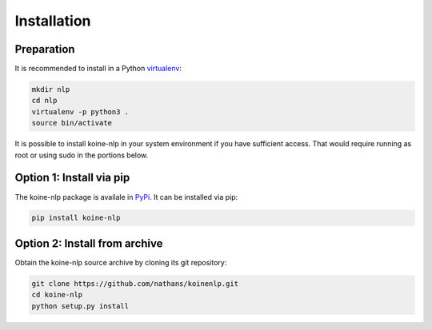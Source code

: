 Installation
============

Preparation
-----------

It is recommended to install in a Python `virtualenv
<https://virtualenv.readthedocs.org/en/latest/>`_:

.. code-block:: bash

   mkdir nlp
   cd nlp
   virtualenv -p python3 .
   source bin/activate

It is possible to install koine-nlp in your system environment if you
have sufficient access. That would require running as root or using
sudo in the portions below.

Option 1: Install via pip
-------------------------

The koine-nlp package is availale in `PyPi
<https://pypi.python.org/pypi>`_. It can be installed via pip:

.. code-block:: bash

   pip install koine-nlp

Option 2: Install from archive
------------------------------

Obtain the koine-nlp source archive by cloning its git repository:

.. code-block:: bash

   git clone https://github.com/nathans/koinenlp.git
   cd koine-nlp
   python setup.py install
